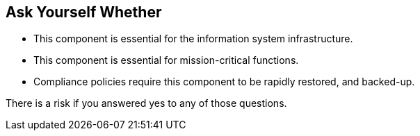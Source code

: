 == Ask Yourself Whether

* This component is essential for the information system infrastructure.
* This component is essential for mission-critical functions.
* Compliance policies require this component to be rapidly restored, and backed-up.

There is a risk if you answered yes to any of those questions.
